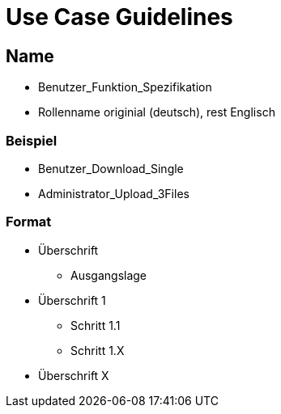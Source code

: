 = Use Case Guidelines


== Name

- Benutzer_Funktion_Spezifikation
- Rollenname originial (deutsch), rest Englisch

=== Beispiel
- Benutzer_Download_Single
- Administrator_Upload_3Files

=== Format

* Überschrift
- Ausgangslage
* Überschrift 1
** Schritt 1.1
** Schritt 1.X
* Überschrift X

